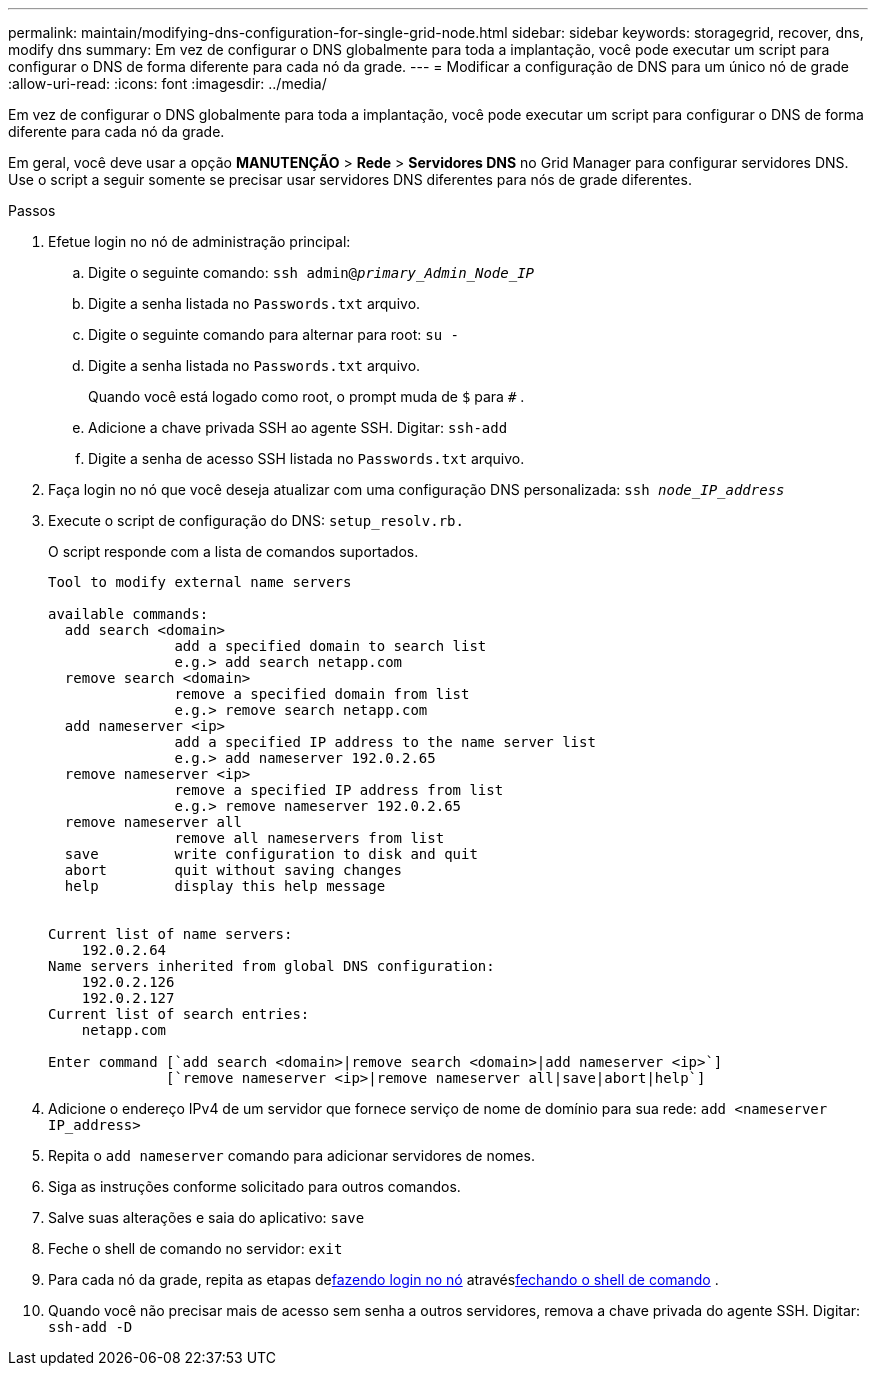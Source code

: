 ---
permalink: maintain/modifying-dns-configuration-for-single-grid-node.html 
sidebar: sidebar 
keywords: storagegrid, recover, dns, modify dns 
summary: Em vez de configurar o DNS globalmente para toda a implantação, você pode executar um script para configurar o DNS de forma diferente para cada nó da grade. 
---
= Modificar a configuração de DNS para um único nó de grade
:allow-uri-read: 
:icons: font
:imagesdir: ../media/


[role="lead"]
Em vez de configurar o DNS globalmente para toda a implantação, você pode executar um script para configurar o DNS de forma diferente para cada nó da grade.

Em geral, você deve usar a opção *MANUTENÇÃO* > *Rede* > *Servidores DNS* no Grid Manager para configurar servidores DNS. Use o script a seguir somente se precisar usar servidores DNS diferentes para nós de grade diferentes.

.Passos
. Efetue login no nó de administração principal:
+
.. Digite o seguinte comando: `ssh admin@_primary_Admin_Node_IP_`
.. Digite a senha listada no `Passwords.txt` arquivo.
.. Digite o seguinte comando para alternar para root: `su -`
.. Digite a senha listada no `Passwords.txt` arquivo.
+
Quando você está logado como root, o prompt muda de `$` para `#` .

.. Adicione a chave privada SSH ao agente SSH.  Digitar: `ssh-add`
.. Digite a senha de acesso SSH listada no `Passwords.txt` arquivo.


. [[log_in_to_node]]Faça login no nó que você deseja atualizar com uma configuração DNS personalizada: `ssh _node_IP_address_`
. Execute o script de configuração do DNS: `setup_resolv.rb.`
+
O script responde com a lista de comandos suportados.

+
[listing]
----
Tool to modify external name servers

available commands:
  add search <domain>
               add a specified domain to search list
               e.g.> add search netapp.com
  remove search <domain>
               remove a specified domain from list
               e.g.> remove search netapp.com
  add nameserver <ip>
               add a specified IP address to the name server list
               e.g.> add nameserver 192.0.2.65
  remove nameserver <ip>
               remove a specified IP address from list
               e.g.> remove nameserver 192.0.2.65
  remove nameserver all
               remove all nameservers from list
  save         write configuration to disk and quit
  abort        quit without saving changes
  help         display this help message


Current list of name servers:
    192.0.2.64
Name servers inherited from global DNS configuration:
    192.0.2.126
    192.0.2.127
Current list of search entries:
    netapp.com

Enter command [`add search <domain>|remove search <domain>|add nameserver <ip>`]
              [`remove nameserver <ip>|remove nameserver all|save|abort|help`]
----
. Adicione o endereço IPv4 de um servidor que fornece serviço de nome de domínio para sua rede: `add <nameserver IP_address>`
. Repita o `add nameserver` comando para adicionar servidores de nomes.
. Siga as instruções conforme solicitado para outros comandos.
. Salve suas alterações e saia do aplicativo: `save`
. [[close_cmd_shell]]Feche o shell de comando no servidor: `exit`
. Para cada nó da grade, repita as etapas de<<log_in_to_node,fazendo login no nó>> através<<close_cmd_shell,fechando o shell de comando>> .
. Quando você não precisar mais de acesso sem senha a outros servidores, remova a chave privada do agente SSH.  Digitar: `ssh-add -D`

